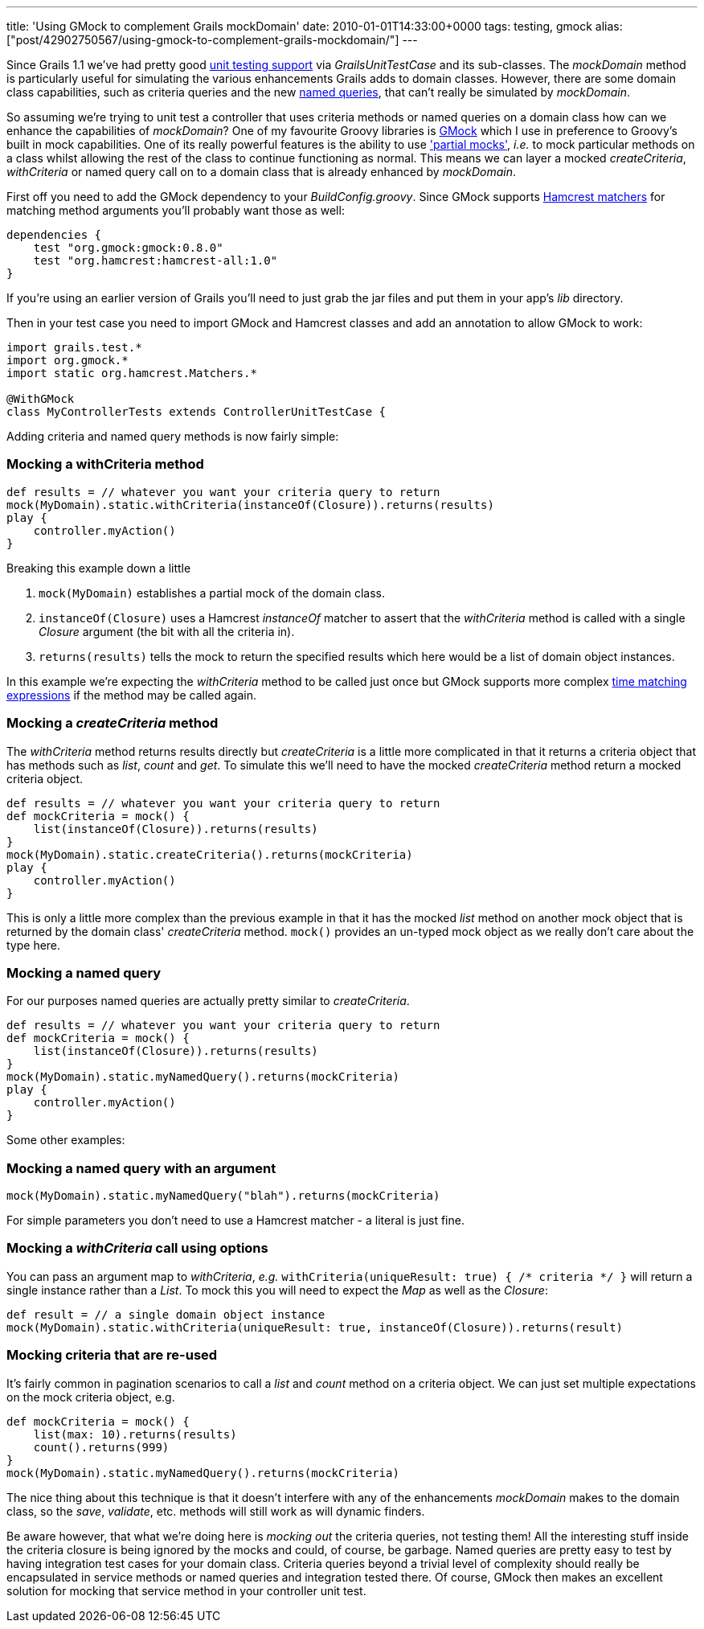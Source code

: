 ---
title: 'Using GMock to complement Grails mockDomain'
date: 2010-01-01T14:33:00+0000
tags: testing, gmock
alias: ["post/42902750567/using-gmock-to-complement-grails-mockdomain/"]
---

Since Grails 1.1 we've had pretty good http://grails.org/doc/latest/guide/single.html#9.%20Testing[unit testing support] via _GrailsUnitTestCase_ and its sub-classes. The _mockDomain_ method is particularly useful for simulating the various enhancements Grails adds to domain classes. However, there are some domain class capabilities, such as criteria queries and the new http://grails.org/doc/latest/ref/Domain%20Classes/namedQueries.html[named queries], that can't really be simulated by _mockDomain_.

So assuming we're trying to unit test a controller that uses criteria methods or named queries on a domain class how can we enhance the capabilities of _mockDomain_? One of my favourite Groovy libraries is http://gmock.org/[GMock] which I use in preference to Groovy's built in mock capabilities. One of its really powerful features is the ability to use http://gmock.org/documentation/0.8.0#Partial_mock['partial mocks'], _i.e._ to mock particular methods on a class whilst allowing the rest of the class to continue functioning as normal. This means we can layer a mocked _createCriteria_, _withCriteria_ or named query call on to a domain class that is already enhanced by _mockDomain_.

First off you need to add the GMock dependency to your _BuildConfig.groovy_. Since GMock supports http://code.google.com/p/hamcrest/[Hamcrest matchers] for matching method arguments you'll probably want those as well:

[source,groovy]
--------------------------------------------
dependencies {
    test "org.gmock:gmock:0.8.0"
    test "org.hamcrest:hamcrest-all:1.0"
}
--------------------------------------------

If you're using an earlier version of Grails you'll need to just grab the jar files and put them in your app's _lib_ directory.

Then in your test case you need to import GMock and Hamcrest classes and add an annotation to allow GMock to work:

[source,groovy]
------------------------------------------------------------
import grails.test.*
import org.gmock.*
import static org.hamcrest.Matchers.*

@WithGMock
class MyControllerTests extends ControllerUnitTestCase {
------------------------------------------------------------

Adding criteria and named query methods is now fairly simple:

=== Mocking a withCriteria method

[source,groovy]
----------------------------------------------------------------------------
def results = // whatever you want your criteria query to return
mock(MyDomain).static.withCriteria(instanceOf(Closure)).returns(results)
play {
    controller.myAction()
}
----------------------------------------------------------------------------

Breaking this example down a little

1.  `mock(MyDomain)` establishes a partial mock of the domain class.
2.  `instanceOf(Closure)` uses a Hamcrest _instanceOf_ matcher to assert that the _withCriteria_ method is called with a single _Closure_ argument (the bit with all the criteria in).
3.  `returns(results)` tells the mock to return the specified results which here would be a list of domain object instances.

In this example we're expecting the _withCriteria_ method to be called just once but GMock supports more complex http://gmock.org/documentation/0.8.0#Time_matching[time matching expressions] if the method may be called again.

=== Mocking a _createCriteria_ method

The _withCriteria_ method returns results directly but _createCriteria_ is a little more complicated in that it returns a criteria object that has methods such as _list_, _count_ and _get_. To simulate this we'll need to have the mocked _createCriteria_ method return a mocked criteria object.

[source,groovy]
--------------------------------------------------------------------
def results = // whatever you want your criteria query to return
def mockCriteria = mock() {
    list(instanceOf(Closure)).returns(results)
}
mock(MyDomain).static.createCriteria().returns(mockCriteria)
play {
    controller.myAction()
}
--------------------------------------------------------------------

This is only a little more complex than the previous example in that it has the mocked _list_ method on another mock object that is returned by the domain class' _createCriteria_ method. `mock()` provides an un-typed mock object as we really don't care about the type here.

=== Mocking a named query

For our purposes named queries are actually pretty similar to _createCriteria_.

[source,groovy]
--------------------------------------------------------------------
def results = // whatever you want your criteria query to return
def mockCriteria = mock() {
    list(instanceOf(Closure)).returns(results)
}
mock(MyDomain).static.myNamedQuery().returns(mockCriteria)
play {
    controller.myAction()
}
--------------------------------------------------------------------

Some other examples:

=== Mocking a named query with an argument

[source,groovy]
--------------------------------------------------------------------
mock(MyDomain).static.myNamedQuery("blah").returns(mockCriteria)
--------------------------------------------------------------------

For simple parameters you don't need to use a Hamcrest matcher - a literal is just fine.

=== Mocking a _withCriteria_ call using options

You can pass an argument map to _withCriteria_, _e.g._ `withCriteria(uniqueResult: true) { /* criteria */ }` will return a single instance rather than a _List_. To mock this you will need to expect the _Map_ as well as the _Closure_:

[source,groovy]
-----------------------------------------------------------------------------------------------
def result = // a single domain object instance
mock(MyDomain).static.withCriteria(uniqueResult: true, instanceOf(Closure)).returns(result)
-----------------------------------------------------------------------------------------------

=== Mocking criteria that are re-used

It's fairly common in pagination scenarios to call a _list_ and _count_ method on a criteria object. We can just set multiple expectations on the mock criteria object, e.g.

[source,groovy]
--------------------------------------------------------------
def mockCriteria = mock() {
    list(max: 10).returns(results)
    count().returns(999)
}
mock(MyDomain).static.myNamedQuery().returns(mockCriteria)
--------------------------------------------------------------

The nice thing about this technique is that it doesn't interfere with any of the enhancements _mockDomain_ makes to the domain class, so the _save_, _validate_, etc. methods will still work as will dynamic finders.

Be aware however, that what we're doing here is _mocking out_ the criteria queries, not testing them! All the interesting stuff inside the criteria closure is being ignored by the mocks and could, of course, be garbage. Named queries are pretty easy to test by having integration test cases for your domain class. Criteria queries beyond a trivial level of complexity should really be encapsulated in service methods or named queries and integration tested there. Of course, GMock then makes an excellent solution for mocking that service method in your controller unit test.
